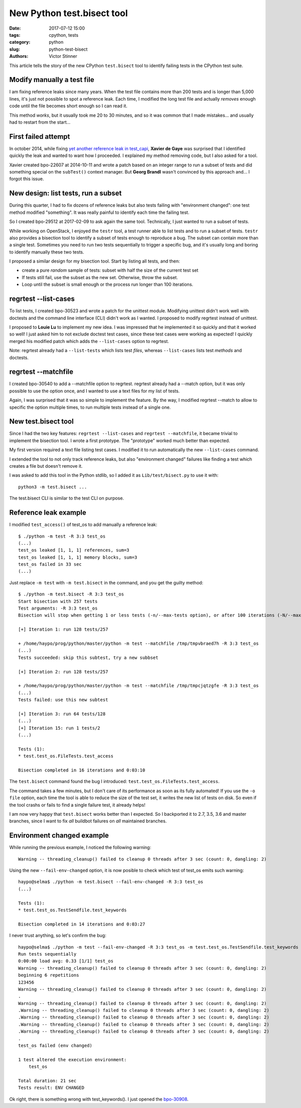+++++++++++++++++++++++++++
New Python test.bisect tool
+++++++++++++++++++++++++++

:date: 2017-07-12 15:00
:tags: cpython, tests
:category: python
:slug: python-test-bisect
:authors: Victor Stinner

This article tells the story of the new CPython ``test.bisect`` tool to
identify failing tests in the CPython test suite.

Modify manually a test file
---------------------------

I am fixing reference leaks since many years. When the test file contains more
than 200 tests and is longer than 5,000 lines, it's just not possible to spot a
reference leak. Each time, I modified the long test file and actually *removes*
enough code until the file becomes short enough so I can read it.

This method *works*, but it usually took me 20 to 30 minutes, and so it was
common that I made mistakes... and usually had to restart from the start...

First failed attempt
--------------------

In october 2014, while fixing `yet another reference leak in test_capi
<http://bugs.python.org/issue22588#msg228905>`_, **Xavier de Gaye** was
surprised that I identified quickly the leak and wanted to want how I
proceeded. I explained my method removing code, but I also asked for a tool.

Xavier created bpo-22607 at 2014-10-11 and wrote a patch based on an integer
range to run a subset of tests and did something special on the ``subTest()``
context manager. But **Georg Brandl** wasn't convinced by this approach and...
I forgot this issue.

New design: list tests, run a subset
------------------------------------

During this quarter, I had to fix dozens of reference leaks but also tests
failing with "environment changed": one test method modified "something". It
was really painful to identify each time the failing test.

So I created bpo-29512 at 2017-02-09 to ask again the same tool. Technically, I
just wanted to run a subset of tests.

While working on OpenStack, I enjoyed the ``testr`` tool, a test runner able to
list tests and to run a subset of tests. ``testr`` also provides a bisection
tool to identify a subset of tests enough to reproduce a bug. The subset can
contain more than a single test. Sometimes you need to run two tests
sequentially to trigger a specific bug, and it's usually long and boring to
identify manually these two tests.

I proposed a similar design for my bisection tool. Start by listing all tests,
and then:

* create a pure *random* sample of tests: subset with half the size of the
  current test set
* If tests still fail, use the subset as the new set. Otherwise, throw the
  subset.
* Loop until the subset is small enough or the process run longer than 100
  iterations.

regrtest --list-cases
---------------------

To list tests, I created bpo-30523 and wrote a patch for the unittest module.
Modifying unittest didn't work well with doctests and the command line
interface (CLI) didn't work as I wanted. I proposed to modify regrtest instead
of unittest.

I proposed to **Louie Lu** to implement my new idea. I was impressed that he
implemented it so quickly and that it worked so well! I just asked him to not
exclude doctest test cases, since these test cases were working as expected!  I
quickly merged his modified patch which adds the ``--list-cases`` option to
regrtest.

Note: regrtest already had a ``--list-tests`` which lists test *files*, whereas
``--list-cases`` lists test *methods* and doctests.

regrtest --matchfile
--------------------

I created bpo-30540 to add a --matchfile option to regrtest. regrtest already
had a --match option, but it was only possible to use the option once, and I
wanted to use a text files for my list of tests.

Again, I was surprised that it was so simple to implement the feature. By the
way, I modified regrtest --match to allow to specific the option multiple
times, to run multiple tests instead of a single one.


New test.bisect tool
--------------------

Since I had the two key features: ``regrtest --list-cases`` and ``regrtest
--matchfile``, it became trivial to implement the bisection tool. I wrote a
first prototype. The "prototype" worked much better than expected.

My first version required a text file listing test cases. I modified it to run
automatically the new ``--list-cases`` command.

I extended the tool to not only track reference leaks, but also "environment
changed" failures like finding a test which creates a file but doesn't remove
it.

I was asked to add this tool in the Python stdlib, so I added it as
``Lib/test/bisect.py`` to use it with::

    python3 -m test.bisect ...

The test.bisect CLI is similar to the test CLI on purpose.

Reference leak example
----------------------

I modified ``test_access()`` of test_os to add manually a reference leak::

    $ ./python -m test -R 3:3 test_os
    (...)
    test_os leaked [1, 1, 1] references, sum=3
    test_os leaked [1, 1, 1] memory blocks, sum=3
    test_os failed in 33 sec
    (...)

Just replace ``-m test`` with ``-m test.bisect`` in the command, and you get
the guilty method::

    $ ./python -m test.bisect -R 3:3 test_os
    Start bisection with 257 tests
    Test arguments: -R 3:3 test_os
    Bisection will stop when getting 1 or less tests (-n/--max-tests option), or after 100 iterations (-N/--max-iter option)

    [+] Iteration 1: run 128 tests/257

    + /home/haypo/prog/python/master/python -m test --matchfile /tmp/tmpvbraed7h -R 3:3 test_os
    (...)
    Tests succeeded: skip this subtest, try a new subbset

    [+] Iteration 2: run 128 tests/257

    + /home/haypo/prog/python/master/python -m test --matchfile /tmp/tmpcjqtzgfe -R 3:3 test_os
    (...)
    Tests failed: use this new subtest

    [+] Iteration 3: run 64 tests/128
    (...)
    [+] Iteration 15: run 1 tests/2
    (...)

    Tests (1):
    * test.test_os.FileTests.test_access

    Bisection completed in 16 iterations and 0:03:10

The ``test.bisect`` command found the bug I introduced:
``test.test_os.FileTests.test_access``.

The command takes a few minutes, but I don't care of its performance as soon as
its fully automated! If you use the ``-o file`` option, each time the tool is
able to reduce the size of the test set, it writes the new list of tests on
disk. So even if the tool crashs or fails to find a single failure test, it
already helps!

I am now very happy that ``test.bisect`` works better than I expected. So I
backported it to 2.7, 3.5, 3.6 and master branches, since I want to fix *all*
buildbot failures on *all* maintained branches.


Environment changed example
---------------------------

While running the previous example, I noticed the following warning::

    Warning -- threading_cleanup() failed to cleanup 0 threads after 3 sec (count: 0, dangling: 2)

Using the new ``--fail-env-changed`` option, it is now posible to check which
test of test_os emits such warning::

    haypo@selma$ ./python -m test.bisect --fail-env-changed -R 3:3 test_os
    (...)

    Tests (1):
    * test.test_os.TestSendfile.test_keywords

    Bisection completed in 14 iterations and 0:03:27

I never trust anything, so let's confirm the bug::

    haypo@selma$ ./python -m test --fail-env-changed -R 3:3 test_os -m test.test_os.TestSendfile.test_keywords
    Run tests sequentially
    0:00:00 load avg: 0.33 [1/1] test_os
    Warning -- threading_cleanup() failed to cleanup 0 threads after 3 sec (count: 0, dangling: 2)
    beginning 6 repetitions
    123456
    Warning -- threading_cleanup() failed to cleanup 0 threads after 3 sec (count: 0, dangling: 2)
    .
    Warning -- threading_cleanup() failed to cleanup 0 threads after 3 sec (count: 0, dangling: 2)
    .Warning -- threading_cleanup() failed to cleanup 0 threads after 3 sec (count: 0, dangling: 2)
    .Warning -- threading_cleanup() failed to cleanup 0 threads after 3 sec (count: 0, dangling: 2)
    .Warning -- threading_cleanup() failed to cleanup 0 threads after 3 sec (count: 0, dangling: 2)
    .Warning -- threading_cleanup() failed to cleanup 0 threads after 3 sec (count: 0, dangling: 2)
    .
    test_os failed (env changed)

    1 test altered the execution environment:
        test_os

    Total duration: 21 sec
    Tests result: ENV CHANGED

Ok right, there is something wrong with test_keywords(). I just opened
the `bpo-30908 <http://bugs.python.org/issue30908>`_.
